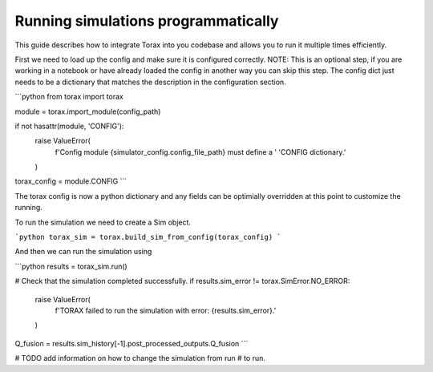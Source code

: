 .. _running_programmatically:

Running simulations programmatically
####################################

This guide describes how to integrate Torax into you codebase and allows you
to run it multiple times efficiently.

First we need to load up the config and make sure it is configured correctly.
NOTE: This is an optional step, if you are working in a notebook or have already
loaded the config in another way you can skip this step. The config dict
just needs to be a dictionary that matches the description in the
configuration section.

```python
from torax import torax

module = torax.import_module(config_path)

if not hasattr(module, 'CONFIG'):
  raise ValueError(
      f'Config module {simulator_config.config_file_path} must define a '
      'CONFIG dictionary.'
  )
torax_config = module.CONFIG
```

The torax config is now a python dictionary and any fields can be optimially
overridden at this point to customize the running.

To run the simulation we need to create a Sim object.

```python
torax_sim = torax.build_sim_from_config(torax_config)
```

And then we can run the simulation using

```python
results = torax_sim.run()

# Check that the simulation completed successfully.
if results.sim_error != torax.SimError.NO_ERROR:
  raise ValueError(
      f'TORAX failed to run the simulation with error: {results.sim_error}.'
  )

Q_fusion = results.sim_history[-1].post_processed_outputs.Q_fusion
```

# TODO add information on how to change the simulation from run
# to run.
